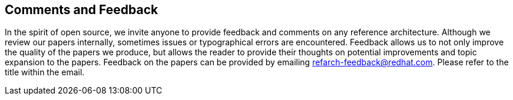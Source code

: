 :numbered!:

== Comments and Feedback
In the spirit of open source, we invite anyone to provide feedback and comments on any reference architecture. Although we review our papers internally, sometimes issues or typographical errors are encountered. Feedback allows us to not only improve the quality of the papers we produce, but allows the reader to provide their thoughts on potential improvements and topic expansion to the papers.
Feedback on the papers can be provided by emailing refarch-feedback@redhat.com. Please refer to the title within the email.

// vim: set syntax=asciidoc:
